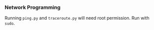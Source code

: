 *** Network Programming

Running ~ping.py~ and ~traceroute.py~ will need root permission. Run with ~sudo~.
